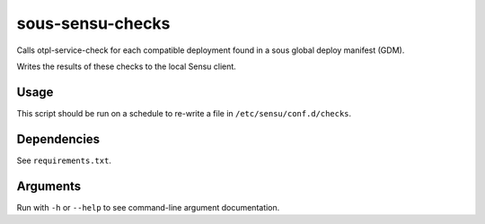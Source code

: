 sous-sensu-checks
==================
Calls otpl-service-check for each compatible deployment found in a sous
global deploy manifest (GDM).

Writes the results of these checks to the local Sensu client.

Usage
-----
This script should be run on a schedule to re-write a file in
``/etc/sensu/conf.d/checks``.

Dependencies
------------
See ``requirements.txt``.

Arguments
---------
Run with ``-h`` or ``--help`` to see command-line argument
documentation.

